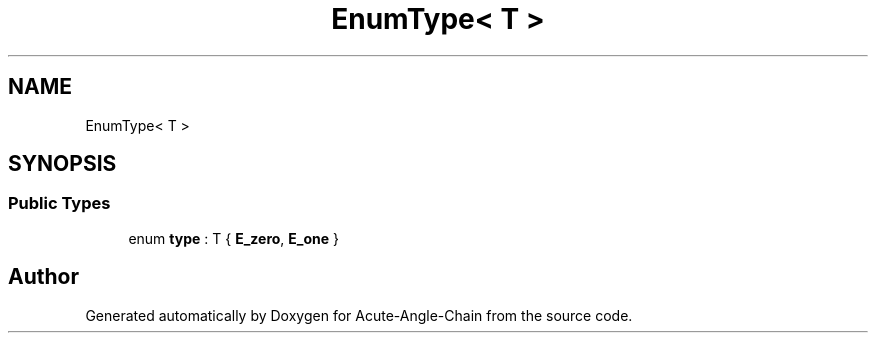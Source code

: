 .TH "EnumType< T >" 3 "Sun Jun 3 2018" "Acute-Angle-Chain" \" -*- nroff -*-
.ad l
.nh
.SH NAME
EnumType< T >
.SH SYNOPSIS
.br
.PP
.SS "Public Types"

.in +1c
.ti -1c
.RI "enum \fBtype\fP : T { \fBE_zero\fP, \fBE_one\fP }"
.br
.in -1c

.SH "Author"
.PP 
Generated automatically by Doxygen for Acute-Angle-Chain from the source code\&.
